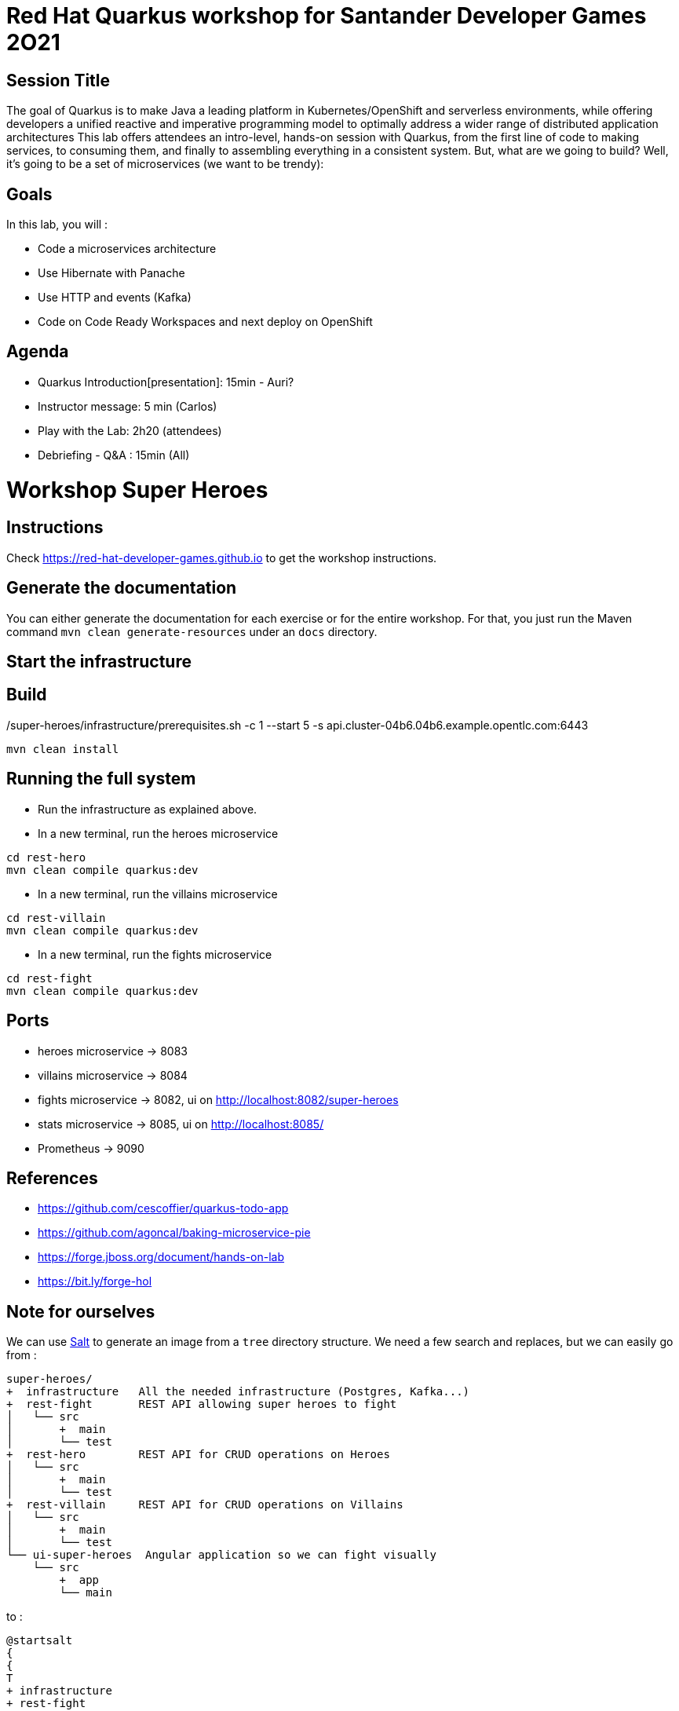 = Red Hat Quarkus workshop for Santander Developer Games 2O21

== Session Title
The goal of Quarkus is to make Java a leading platform in Kubernetes/OpenShift and serverless environments, while offering developers a unified reactive and imperative programming model to optimally address a wider range of distributed application architectures
This lab offers attendees an intro-level, hands-on session with Quarkus, from the first line of code to making services, to consuming them, and finally to assembling everything in a consistent system. But, what are we going to build? Well, it’s going to be a set of microservices (we want to be trendy):

== Goals

In this lab, you will :

- Code a microservices architecture
- Use Hibernate with Panache
- Use HTTP and events (Kafka)
- Code on Code Ready Workspaces and next deploy on OpenShift

== Agenda

* Quarkus Introduction[presentation]: 15min - Auri?
* Instructor message: 5 min (Carlos)
* Play with the Lab: 2h20 (attendees)
* Debriefing - Q&A : 15min (All)


= Workshop Super Heroes

== Instructions

Check https://red-hat-developer-games.github.io to get the workshop instructions.

== Generate the documentation

You can either generate the documentation for each exercise or for the entire workshop.
For that, you just run the Maven command `mvn clean generate-resources` under an `docs` directory.

== Start the infrastructure

./super-heroes/infrastructure/prerequisites.sh -c 1 --start 5 -s api.cluster-04b6.04b6.example.opentlc.com:6443

== Build

```bash
mvn clean install
```

== Running the full system

* Run the infrastructure as explained above.
* In a new terminal, run the heroes microservice
```bash
cd rest-hero
mvn clean compile quarkus:dev
```
* In a new terminal, run the villains microservice
```bash
cd rest-villain
mvn clean compile quarkus:dev
```
* In a new terminal, run the fights microservice
```bash
cd rest-fight
mvn clean compile quarkus:dev
```

== Ports

* heroes microservice -> 8083
* villains microservice -> 8084
* fights microservice -> 8082, ui on http://localhost:8082/super-heroes
* stats microservice -> 8085, ui on http://localhost:8085/
* Prometheus -> 9090

== References

* https://github.com/cescoffier/quarkus-todo-app
* https://github.com/agoncal/baking-microservice-pie
* https://forge.jboss.org/document/hands-on-lab
* https://bit.ly/forge-hol

== Note for ourselves

We can use http://plantuml.com/en/salt[Salt] to generate an image from a `tree` directory structure.
We need a few search and replaces, but we can easily go from :

[source,text]
----
super-heroes/
+  infrastructure   All the needed infrastructure (Postgres, Kafka...)
+  rest-fight       REST API allowing super heroes to fight
│   └── src
│       +  main
│       └── test
+  rest-hero        REST API for CRUD operations on Heroes
│   └── src
│       +  main
│       └── test
+  rest-villain     REST API for CRUD operations on Villains
│   └── src
│       +  main
│       └── test
└── ui-super-heroes  Angular application so we can fight visually
    └── src
        +  app
        └── main
----

to :

[source,text]
----
@startsalt
{
{
T
+ infrastructure
+ rest-fight
++ src
++ main
++ test
+ rest-hero
++ src
++ main
++ test
+ rest-villain
++ src
++ main
++ test
+ ui-super-heroes
+ src
+ app
+ main
}
}
@endsalt
----

Here is the sequence of search&replace to easily go from one format to another one:

[source,text]
----
// Change the characters with +
Replace `/` with ``
Replace `├──` with `+ `
Replace `└──` with `+ `
Replace `│` with ` `
// Might have some special character (replace it with a blank)
Replace ' ' with ' '
Replace `    ` with `+`
----

== Running DBs locally with Docker

rest-hero
```bash
docker run --ulimit memlock=-1:-1 -it --rm=true --memory-swappiness=0 --name quarkus_test -e POSTGRES_USER=superman -e POSTGRES_PASSWORD=superman -e POSTGRES_DB=heroes_database -p 5432:5432 postgres:11.5
docker run --ulimit memlock=-1:-1 -it --rm=true --memory-swappiness=0 --name quarkus_test -e POSTGRES_USER=superfight -e POSTGRES_PASSWORD=superfight -e POSTGRES_DB=fights_database -p 5432:5432 postgres:11.5
```

rest-villain
```bash
docker run --ulimit memlock=-1:-1 -it --rm=true --memory-swappiness=0 --name quarkus_test -e POSTGRES_USER=superbad -e POSTGRES_PASSWORD=superbad -e POSTGRES_DB=villains_database -p 5432:5432 postgres:11.5
```
